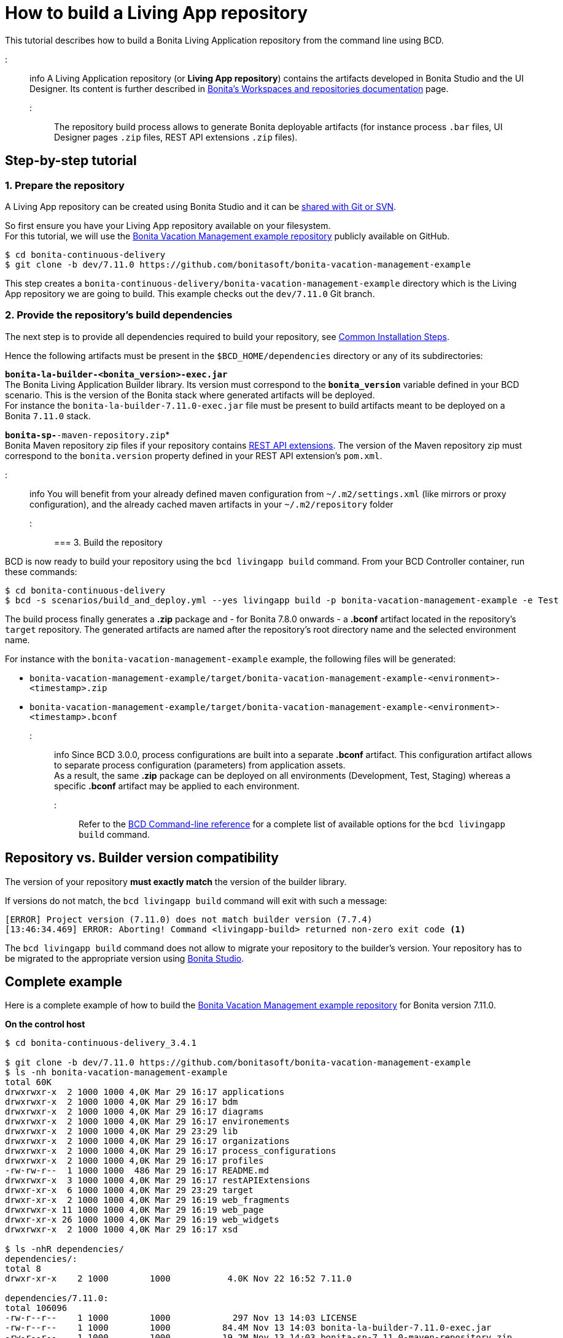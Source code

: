 = How to build a Living App repository

This tutorial describes how to build a Bonita Living Application repository from the command line using BCD.

::: info
A Living Application repository (or *Living App repository*) contains the artifacts developed in Bonita Studio and the UI Designer. Its content is further described in https://documentation.bonitasoft.com/bonita/${bonitaDocVersion}/workspaces-and-repositories[Bonita's Workspaces and repositories documentation] page.
:::

The repository build process allows to generate Bonita deployable artifacts (for instance process `.bar` files, UI Designer pages `.zip` files, REST API extensions `.zip` files).

== Step-by-step tutorial

=== 1. Prepare the repository

A Living App repository can be created using Bonita Studio and it can be https://documentation.bonitasoft.com/bonita/${bonitaDocVersion}/workspaces-and-repositories#toc5[shared with Git or SVN].

So first ensure you have your Living App repository available on your filesystem. +
For this tutorial, we will use the https://github.com/bonitasoft/bonita-vacation-management-example[Bonita Vacation Management example repository] publicly available on GitHub.

[source,bash]
----
$ cd bonita-continuous-delivery
$ git clone -b dev/7.11.0 https://github.com/bonitasoft/bonita-vacation-management-example
----

This step creates a `bonita-continuous-delivery/bonita-vacation-management-example` directory which is the Living App repository we are going to build. This example checks out the `dev/7.11.0` Git branch.

=== 2. Provide the repository's build dependencies

The next step is to provide all dependencies required to build your repository, see link:getting_started.md#toc1[Common Installation Steps].

Hence the following artifacts must be present in the `$BCD_HOME/dependencies` directory or any of its subdirectories:

*`bonita-la-builder-<bonita_version>-exec.jar`* +
The Bonita Living Application Builder library. Its version must correspond to the *`bonita_version`* variable defined in your BCD scenario. This is the version of the Bonita stack where generated artifacts will be deployed. +
For instance the `bonita-la-builder-7.11.0-exec.jar` file must be present to build artifacts meant to be deployed on a Bonita `7.11.0` stack.

*`bonita-sp-*-maven-repository.zip`* +
Bonita Maven repository zip files if your repository contains https://documentation.bonitasoft.com/bonita/${bonitaDocVersion}/api-extensions[REST API extensions]. The version of the Maven repository zip must correspond to the `bonita.version` property defined in your REST API extension's `pom.xml`.

::: info
:fa-lightbulb-o: Starting from BCD 3.4.0, you can directly mount your docker host `~/.m2` folder to the `/home/bonita/.m2` folder in BCD controller container using docker volume !
You will benefit from your already defined maven configuration from `~/.m2/settings.xml` (like mirrors or proxy configuration), and the already cached maven artifacts in your `~/.m2/repository` folder
:::

=== 3. Build the repository

BCD is now ready to build your repository using the `bcd livingapp build` command. From your BCD Controller container, run these commands:

[source,bash]
----
$ cd bonita-continuous-delivery
$ bcd -s scenarios/build_and_deploy.yml --yes livingapp build -p bonita-vacation-management-example -e Test
----

The build process finally generates a *.zip* package and - for Bonita 7.8.0 onwards - a *.bconf* artifact located in the repository's `target` repository. The generated artifacts are named after the repository's root directory name and the selected environment name.

For instance with the `bonita-vacation-management-example` example, the following files will be generated:

* `bonita-vacation-management-example/target/bonita-vacation-management-example-<environment>-<timestamp>.zip`
* `bonita-vacation-management-example/target/bonita-vacation-management-example-<environment>-<timestamp>.bconf`

::: info
Since BCD 3.0.0, process configurations are built into a separate *.bconf* artifact. This configuration artifact allows to separate process configuration (parameters) from application assets. +
As a result, the same *.zip* package can be deployed on all environments (Development, Test, Staging) whereas a specific *.bconf* artifact may be applied to each environment.
:::

Refer to the xref:bcd_cli.adoc[BCD Command-line reference] for a complete list of available options for the `bcd livingapp build` command.

== Repository vs. Builder version compatibility

The version of your repository *must exactly match* the version of the builder library.

If versions do not match, the `bcd livingapp build` command will exit with such a message:

----
[ERROR] Project version (7.11.0) does not match builder version (7.7.4)
[13:46:34.469] ERROR: Aborting! Command <livingapp-build> returned non-zero exit code <1>
----

The `bcd livingapp build` command does not allow to migrate your repository to the builder's version. Your repository has to be migrated to the appropriate version using https://documentation.bonitasoft.com/bonita/${bonitaDocVersion}/workspaces-and-repositories#toc6[Bonita Studio].

== Complete example

Here is a complete example of how to build the https://github.com/bonitasoft/bonita-vacation-management-example[Bonita Vacation Management example repository] for Bonita version 7.11.0.

*On the control host*

[source,bash]
----
$ cd bonita-continuous-delivery_3.4.1

$ git clone -b dev/7.11.0 https://github.com/bonitasoft/bonita-vacation-management-example
$ ls -nh bonita-vacation-management-example
total 60K
drwxrwxr-x  2 1000 1000 4,0K Mar 29 16:17 applications
drwxrwxr-x  2 1000 1000 4,0K Mar 29 16:17 bdm
drwxrwxr-x  2 1000 1000 4,0K Mar 29 16:17 diagrams
drwxrwxr-x  2 1000 1000 4,0K Mar 29 16:17 environements
drwxrwxr-x  2 1000 1000 4,0K Mar 29 23:29 lib
drwxrwxr-x  2 1000 1000 4,0K Mar 29 16:17 organizations
drwxrwxr-x  2 1000 1000 4,0K Mar 29 16:17 process_configurations
drwxrwxr-x  2 1000 1000 4,0K Mar 29 16:17 profiles
-rw-rw-r--  1 1000 1000  486 Mar 29 16:17 README.md
drwxrwxr-x  3 1000 1000 4,0K Mar 29 16:17 restAPIExtensions
drwxr-xr-x  6 1000 1000 4,0K Mar 29 23:29 target
drwxr-xr-x  2 1000 1000 4,0K Mar 29 16:19 web_fragments
drwxrwxr-x 11 1000 1000 4,0K Mar 29 16:19 web_page
drwxr-xr-x 26 1000 1000 4,0K Mar 29 16:19 web_widgets
drwxrwxr-x  2 1000 1000 4,0K Mar 29 16:17 xsd

$ ls -nhR dependencies/
dependencies/:
total 8
drwxr-xr-x    2 1000        1000           4.0K Nov 22 16:52 7.11.0

dependencies/7.11.0:
total 106096
-rw-r--r--    1 1000        1000            297 Nov 13 14:03 LICENSE
-rw-r--r--    1 1000        1000          84.4M Nov 13 14:03 bonita-la-builder-7.11.0-exec.jar
-rw-r--r--    1 1000        1000          19.2M Nov 13 14:03 bonita-sp-7.11.0-maven-repository.zip


$ grep "bonita_version" scenarios/build_and_deploy.yml
bonita_version: 7.11.0
----

*In the BCD controller container*

[source,bash]
----
bonita@bcd-controller:~$ cd bonita-continuous-delivery
bonita@bcd-controller:~/bonita-continuous-delivery$ bcd -s scenarios/build_and_deploy.yml --yes livingapp build -p bonita-vacation-management-example -e Test

bonita@bcd-controller:~/bonita-continuous-delivery$ ls -nh bonita-vacation-management-example/target
total 9,0M
drwxr-xr-x 9 1000 1000 4,0K Dec   6 13:59 bonita-vacation-management-example
-rw-r--r-- 1 1000 1000 2,4K Dec   6 13:59 bonita-vacation-management-example-Test-20181206125838.bconf
-rw-r--r-- 1 1000 1000 9,0M Dec   6 13:59 bonita-vacation-management-example-Test-20181206125838.zip
drwxr-xr-x 3 1000 1000 4,0K Dec   6 13:59 bpmn
drwxr-xr-x 3 1000 1000 4,0K Dec   6 13:58 configurations
drwxr-xr-x 2 1000 1000 4,0K Dec   6 13:58 generated-jars
drwxr-xr-x 3 1000 1000 4,0K Dec   6 13:58 ui-designer
----
